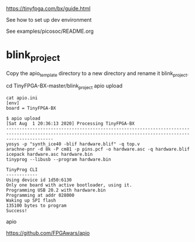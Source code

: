 
https://tinyfpga.com/bx/guide.html

See how to set up dev environment


See examples/picosoc/README.org

* blink_project

Copy the apio_template directory to a new directory and rename it blink_project.

cd TinyFPGA-BX-master/blink_project
apio upload

#+BEGIN_EXAMPLE
cat apio.ini
[env]
board = TinyFPGA-BX
#+END_EXAMPLE

#+BEGIN_EXAMPLE
$ apio upload
[Sat Aug  1 20:36:13 2020] Processing TinyFPGA-BX
--------------------------------------------------------------------------------------------------------------------------------------------------------------
yosys -p "synth_ice40 -blif hardware.blif" -q top.v
arachne-pnr -d 8k -P cm81 -p pins.pcf -o hardware.asc -q hardware.blif
icepack hardware.asc hardware.bin
tinyprog --libusb --program hardware.bin

TinyProg CLI
------------
Using device id 1d50:6130
Only one board with active bootloader, using it.
Programming USB 20.2 with hardware.bin
Programming at addr 028000
Waking up SPI flash
135100 bytes to program
Success!
#+END_EXAMPLE

apio

https://github.com/FPGAwars/apio
